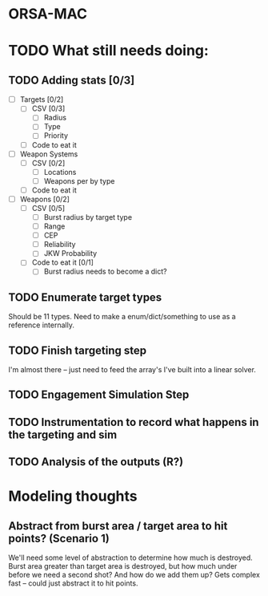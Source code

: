 * ORSA-MAC
:PROPERTIES:
:ID:       2e7a76a2-d48c-4695-a755-f38618d24ed5
:END:

* TODO What still needs doing:
:PROPERTIES:
:ID:       1da0159e-7a23-4d84-89a2-db6f66fe47ab
:END:
** TODO Adding stats [0/3]
:PROPERTIES:
:ID:       baee5743-90cd-4117-94e2-857d30052232
:END:
- [ ] Targets [0/2]
  - [ ] CSV [0/3]
    - [ ] Radius
    - [ ] Type
    - [ ] Priority
  - [ ] Code to eat it
- [ ] Weapon Systems
  - [ ] CSV [0/2]
    - [ ] Locations
    - [ ] Weapons per by type
  - [ ] Code to eat it
- [ ] Weapons [0/2]
  - [ ] CSV [0/5]
    - [ ] Burst radius by target type
    - [ ] Range
    - [ ] CEP
    - [ ] Reliability
    - [ ] JKW Probability
  - [ ] Code to eat it [0/1]
    - [ ] Burst radius needs to become a dict?
** TODO Enumerate target types
:PROPERTIES:
:ID:       e24720f8-f379-496c-b4e3-323be3f2f6c6
:END:
Should be 11 types. Need to make a enum/dict/something to use as a reference internally.
** TODO Finish targeting step
:PROPERTIES:
:ID:       89b95e66-cfe4-4f30-bdbf-b230c6c878b5
:END:
I'm almost there -- just need to feed the array's I've built into a linear solver.
** TODO Engagement Simulation Step
:PROPERTIES:
:ID:       35482981-40cb-4ba6-83e9-f600798b69c4
:END:
** TODO Instrumentation to record what happens in the targeting and sim
:PROPERTIES:
:ID:       81648e9a-4957-4135-8d5a-a3c3ed6cf673
:END:
** TODO Analysis of the outputs (R?)
:PROPERTIES:
:ID:       8de520ff-ec6b-4157-ae36-e82461939ac3
:END:
* Modeling thoughts
:PROPERTIES:
:ID:       412cff2f-7897-4032-8ad0-6d9306183d61
:END:
** Abstract from burst area / target area to hit points? (Scenario 1)
:PROPERTIES:
:ID:       efca6edb-b40f-45a3-af44-f188d1ebf1d0
:END:

We'll need some level of abstraction to determine how much is destroyed. Burst
area greater than target area is destroyed, but how much under before we need a
second shot? And how do we add them up? Gets complex fast -- could just abstract
it to hit points.
